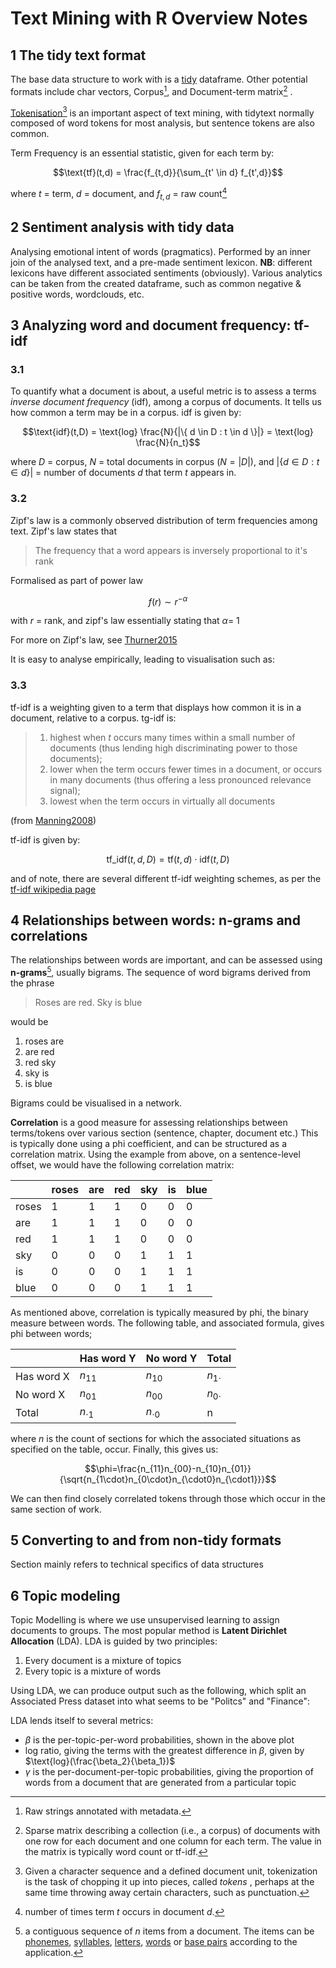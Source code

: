 * Text Mining with R Overview Notes
  :PROPERTIES:
  :CUSTOM_ID: text-mining-with-r-overview-notes
  :END:

** 1 The tidy text format
   :PROPERTIES:
   :CUSTOM_ID: the-tidy-text-format
   :END:

The base data structure to work with is a
[[../reading/Wickham2014%20-%20Tidy%20Data.pdf][tidy]] dataframe. Other
potential formats include char vectors, Corpus[fn:1], and Document-term
matrix[fn:2] .

[[https://nlp.stanford.edu/IR-book/html/htmledition/tokenization-1.html][Tokenisation]][fn:3]
is an important aspect of text mining, with tidytext normally composed
of word tokens for most analysis, but sentence tokens are also common.

Term Frequency is an essential statistic, given for each term by:

$$\text{tf}(t,d) = \frac{f_{t,d}}{\sum_{t' \in d} f_{t',d}}$$

where $t$ = term, $d$ = document, and $f_{t,d}$ = raw count[fn:4]

** 2 Sentiment analysis with tidy data
   :PROPERTIES:
   :CUSTOM_ID: sentiment-analysis-with-tidy-data
   :END:

Analysing emotional intent of words (pragmatics). Performed by an inner
join of the analysed text, and a pre-made sentiment lexicon. *NB*:
different lexicons have different associated sentiments (obviously).
Various analytics can be taken from the created dataframe, such as
common negative & positive words, wordclouds, etc.

** 3 Analyzing word and document frequency: tf-idf
   :PROPERTIES:
   :CUSTOM_ID: analyzing-word-and-document-frequency-tf-idf
   :END:

*** 3.1
    :PROPERTIES:
    :CUSTOM_ID: section
    :END:

To quantify what a document is about, a useful metric is to assess a
terms /inverse document frequency/ (idf), among a corpus of documents.
It tells us how common a term may be in a corpus. idf is given by:

$$\text{idf}(t,D) = \text{log} \frac{N}{|\{ d \in D : t \in d \}|} = \text{log} \frac{N}{n_t}​$$

where $D$ = corpus, $N$ = total documents in corpus ($N = |D|$), and
$|\{ d \in D : t \in d \}|$ = number of documents $d$ that term $t$
appears in.

*** 3.2
    :PROPERTIES:
    :CUSTOM_ID: section-1
    :END:

Zipf's law is a commonly observed distribution of term frequencies among
text. Zipf's law states that

#+BEGIN_QUOTE
  The frequency that a word appears is inversely proportional to it's
  rank
#+END_QUOTE

Formalised as part of power law

$$f(r) \sim  r^{-\alpha}$$

with $r$ = rank, and zipf's law essentially stating that $\alpha​$ = 1

For more on Zipf's law, see
[[../reading/Thurner2015%20-%20Understanding%20Zipfs%20Law%20of%20Word%20Frequencies%20through%20Sample%20Space%20Collapse%20in%20Sentence%20Formation.pdf][Thurner2015]]

It is easy to analyse empirically, leading to visualisation such as:

[[file:img/zipffit-1.png]]

*** 3.3
    :PROPERTIES:
    :CUSTOM_ID: section-2
    :END:

tf-idf is a weighting given to a term that displays how common it is in
a document, relative to a corpus. tg-idf is:

#+BEGIN_QUOTE

  1. highest when $t$ occurs many times within a small number of
     documents (thus lending high discriminating power to those
     documents);
  2. lower when the term occurs fewer times in a document, or occurs in
     many documents (thus offering a less pronounced relevance signal);
  3. lowest when the term occurs in virtually all documents
#+END_QUOTE

(from
[[https://nlp.stanford.edu/IR-book/html/htmledition/tf-idf-weighting-1.html][Manning2008]])

tf-idf is given by:

$$\text{tf_idf}(t,d,D) = \text{tf}(t,d) \cdot \text{idf}(t,D)$$

and of note, there are several different tf-idf weighting schemes, as
per the
[[https://en.wikipedia.org/w/index.php?title=Tf%E2%80%93idf&oldid=883826958#Term_frequency%E2%80%93Inverse_document_frequency][tf-idf
wikipedia page]]

** 4 Relationships between words: n-grams and correlations
   :PROPERTIES:
   :CUSTOM_ID: relationships-between-words-n-grams-and-correlations
   :END:

The relationships between words are important, and can be assessed using
*n-grams*[fn:5], usually bigrams. The sequence of word bigrams derived
from the phrase

#+BEGIN_QUOTE
  Roses are red. Sky is blue
#+END_QUOTE

would be

1. roses are
2. are red
3. red sky
4. sky is
5. is blue

Bigrams could be visualised in a network.

*Correlation* is a good measure for assessing relationships between
terms/tokens over various section (sentence, chapter, document etc.)
This is typically done using a phi coefficient, and can be structured as
a correlation matrix. Using the example from above, on a sentence-level
offset, we would have the following correlation matrix:

|         | roses   | are   | red   | sky   | is   | blue   |
|---------+---------+-------+-------+-------+------+--------|
| roses   | 1       | 1     | 1     | 0     | 0    | 0      |
| are     | 1       | 1     | 1     | 0     | 0    | 0      |
| red     | 1       | 1     | 1     | 0     | 0    | 0      |
| sky     | 0       | 0     | 0     | 1     | 1    | 1      |
| is      | 0       | 0     | 0     | 1     | 1    | 1      |
| blue    | 0       | 0     | 0     | 1     | 1    | 1      |

As mentioned above, correlation is typically measured by phi, the binary
measure between words. The following table, and associated formula,
gives phi between words;

|              | Has word Y      | No word Y       | Total          |
|--------------+-----------------+-----------------+----------------|
| Has word X   | $n_{11}$        | $n_{10}$        | $n_{1\cdot}$   |
| No word X    | $n_{01}$        | $n_{00}$        | $n_{0\cdot}$   |
| Total        | $n_{\cdot 1}$   | $n_{\cdot 0}$   | n              |

where $n$ is the count of sections for which the associated situations
as specified on the table, occur. Finally, this gives us:

$$\phi=\frac{n_{11}n_{00}-n_{10}n_{01}}{\sqrt{n_{1\cdot}n_{0\cdot}n_{\cdot0}n_{\cdot1}}}$$

We can then find closely correlated tokens through those which occur in
the same section of work.

** 5 Converting to and from non-tidy formats
   :PROPERTIES:
   :CUSTOM_ID: converting-to-and-from-non-tidy-formats
   :END:

Section mainly refers to technical specifics of data structures

** 6 Topic modeling
   :PROPERTIES:
   :CUSTOM_ID: topic-modeling
   :END:

Topic Modelling is where we use unsupervised learning to assign
documents to groups. The most popular method is *Latent Dirichlet
Allocation* (LDA). LDA is guided by two principles:

1. Every document is a mixture of topics
2. Every topic is a mixture of words

Using LDA, we can produce output such as the following, which split an
Associated Press dataset into what seems to be "Politcs" and "Finance":

[[file:img/aptoptermsplot-1.png]]

LDA lends itself to several metrics:

- $\beta$ is the per-topic-per-word probabilities, shown in the above
  plot
- log ratio, giving the terms with the greatest difference in $\beta$,
  given by $\text{log}(\frac{\beta_2}{\beta_1})$
- $\gamma$ is the per-document-per-topic probabilities, giving the
  proportion of words from a document that are generated from a
  particular topic

[fn:1] Raw strings annotated with metadata.

[fn:2] Sparse matrix describing a collection (i.e., a corpus) of
       documents with one row for each document and one column for each
       term. The value in the matrix is typically word count or tf-idf.

[fn:3] Given a character sequence and a defined document unit,
       tokenization is the task of chopping it up into pieces, called
       /tokens/ , perhaps at the same time throwing away certain
       characters, such as punctuation.

[fn:4] number of times term $t$ occurs in document $d$.

[fn:5] a contiguous sequence of /n/ items from a document. The items can
       be [[https://en.wikipedia.org/wiki/Phoneme][phonemes]],
       [[https://en.wikipedia.org/wiki/Syllable][syllables]],
       [[https://en.wikipedia.org/wiki/Letter_(alphabet)][letters]],
       [[https://en.wikipedia.org/wiki/Word][words]] or
       [[https://en.wikipedia.org/wiki/Base_pairs][base pairs]]
       according to the application.

